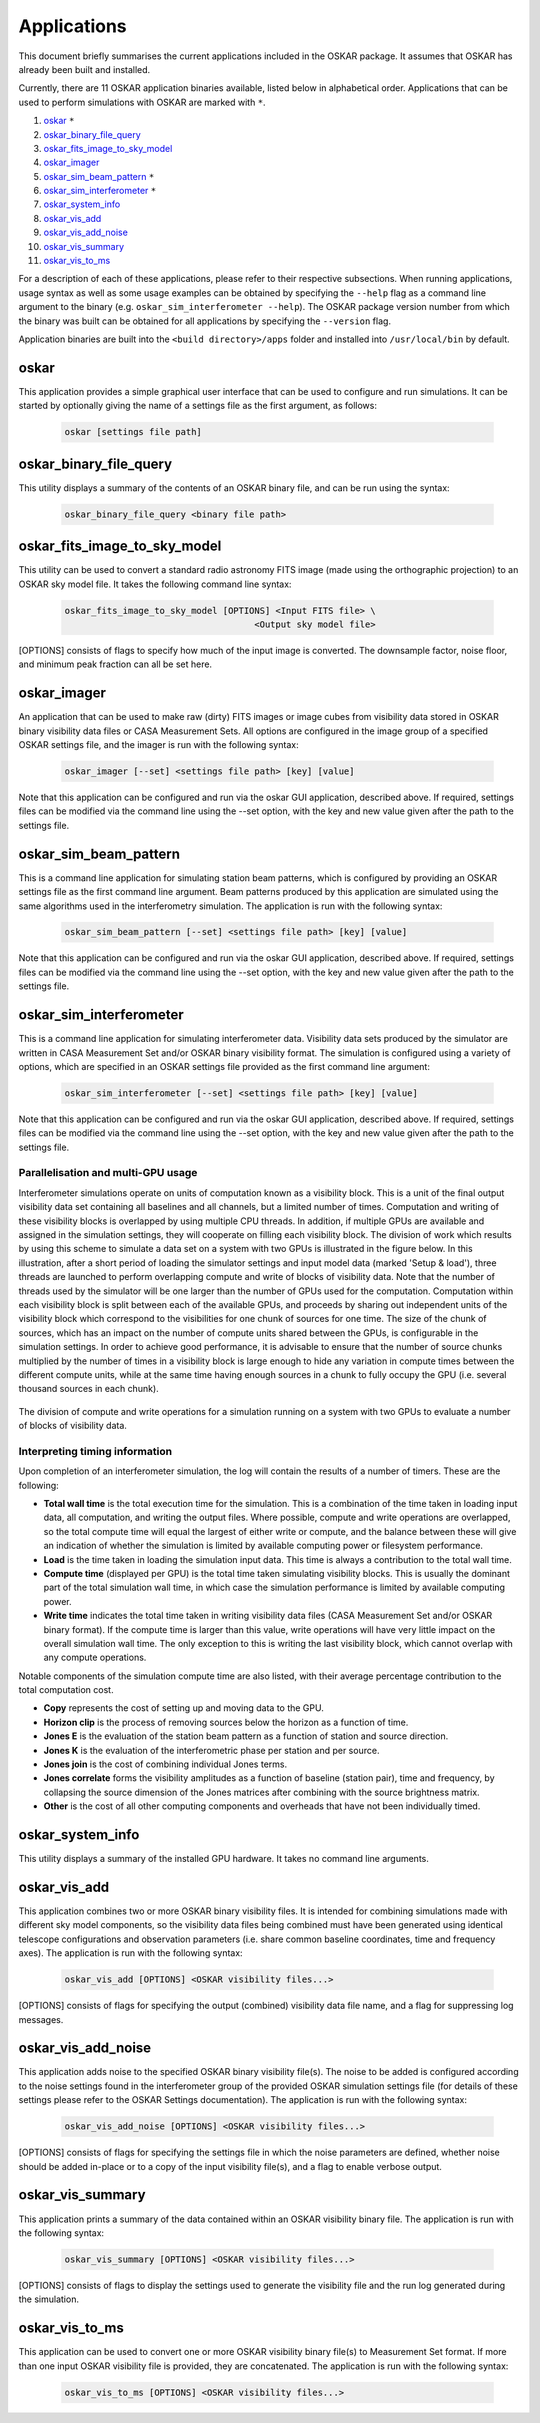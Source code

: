 .. _applications:

************
Applications
************

This document briefly summarises the current applications included in the
OSKAR package. It assumes that OSKAR has already been built and installed.

Currently, there are 11 OSKAR application binaries available, listed below
in alphabetical order. Applications that can be used to perform simulations
with OSKAR are marked with ``*``.

#. `oskar`_ ``*``
#. `oskar_binary_file_query`_
#. `oskar_fits_image_to_sky_model`_
#. `oskar_imager`_
#. `oskar_sim_beam_pattern`_ ``*``
#. `oskar_sim_interferometer`_ ``*``
#. `oskar_system_info`_
#. `oskar_vis_add`_
#. `oskar_vis_add_noise`_
#. `oskar_vis_summary`_
#. `oskar_vis_to_ms`_

For a description of each of these applications, please refer to their
respective subsections. When running applications, usage syntax as
well as some usage examples can be obtained by specifying the ``--help``
flag as a command line argument to the binary
(e.g. ``oskar_sim_interferometer --help``).
The OSKAR package version number from which the binary was built can be
obtained for all applications by specifying the ``--version`` flag.

Application binaries are built into the ``<build directory>/apps``
folder and installed into ``/usr/local/bin`` by default.

oskar
-----
This application provides a simple graphical user interface that can be used
to configure and run simulations. It can be started by optionally giving the
name of a settings file as the first argument, as follows:

  .. code-block:: bash

     oskar [settings file path]

oskar_binary_file_query
-----------------------
This utility displays a summary of the contents of an OSKAR binary file, and
can be run using the syntax:

  .. code-block:: bash

     oskar_binary_file_query <binary file path>

oskar_fits_image_to_sky_model
-----------------------------
This utility can be used to convert a standard radio astronomy FITS image
(made using the orthographic projection) to an OSKAR sky model file. It takes
the following command line syntax:

  .. code-block:: bash

     oskar_fits_image_to_sky_model [OPTIONS] <Input FITS file> \
                                         <Output sky model file>

[OPTIONS] consists of flags to specify how much of the input image is
converted. The downsample factor, noise floor, and minimum peak fraction can
all be set here.

oskar_imager
------------
An application that can be used to make raw (dirty) FITS images or image cubes
from visibility data stored in OSKAR binary visibility data files or
CASA Measurement Sets.
All options are configured in the image group of a specified OSKAR settings
file, and the imager is run with the following syntax:

  .. code-block:: bash

     oskar_imager [--set] <settings file path> [key] [value]

Note that this application can be configured and run via the oskar GUI
application, described above. If required, settings files can be modified
via the command line using the --set option, with the key and new value given
after the path to the settings file.

oskar_sim_beam_pattern
----------------------
This is a command line application for simulating station beam patterns, which
is configured by providing an OSKAR settings file as the first command line
argument. Beam patterns produced by this application are simulated using the
same algorithms used in the interferometry simulation. The application is run
with the following syntax:

  .. code-block:: bash

     oskar_sim_beam_pattern [--set] <settings file path> [key] [value]

Note that this application can be configured and run via the oskar GUI
application, described above. If required, settings files can be modified
via the command line using the --set option, with the key and new value given
after the path to the settings file.

oskar_sim_interferometer
------------------------
This is a command line application for simulating interferometer data.
Visibility data sets produced by the simulator are written in CASA Measurement
Set and/or OSKAR binary visibility format. The simulation is configured using a
variety of options, which are specified in an OSKAR settings file provided as
the first command line argument:

  .. code-block:: bash

     oskar_sim_interferometer [--set] <settings file path> [key] [value]

Note that this application can be configured and run via the oskar GUI
application, described above. If required, settings files can be modified
via the command line using the --set option, with the key and new value given
after the path to the settings file.

Parallelisation and multi-GPU usage
"""""""""""""""""""""""""""""""""""
Interferometer simulations operate on units of computation known as a
visibility block. This is a unit of the final output visibility data set
containing all baselines and all channels, but a limited number of times.
Computation and writing of these visibility blocks is overlapped by using
multiple CPU threads. In addition, if multiple GPUs are available and assigned
in the simulation settings, they will cooperate on filling each visibility
block. The division of work which results by using this scheme to simulate a
data set on a system with two GPUs is illustrated in the figure below.
In this illustration, after a short period of loading the simulator settings
and input model data (marked 'Setup & load'), three threads are launched to
perform overlapping compute and write of blocks of visibility data.
Note that the number of threads used by the simulator will be one larger than
the number of GPUs used for the computation. Computation within each
visibility block is split between each of the available GPUs, and proceeds by
sharing out independent units of the visibility block which correspond to the
visibilities for one chunk of sources for one time.
The size of the chunk of sources, which has an impact on the number of compute
units shared between the GPUs, is configurable in the simulation settings.
In order to achieve good performance, it is advisable to ensure that the
number of source chunks multiplied by the number of times in a visibility
block is large enough to hide any variation in compute times between the
different compute units, while at the same time having enough sources in a
chunk to fully occupy the GPU (i.e. several thousand sources in each chunk).

.. figure:: sim_interferometer_timing.png
   :width: 10cm
   :align: center
   :alt: Rotation measure definition

The division of compute and write operations for a simulation running on a system with two GPUs to evaluate a number of blocks of visibility data.

Interpreting timing information
"""""""""""""""""""""""""""""""
Upon completion of an interferometer simulation, the log will contain the
results of a number of timers. These are the following:

* **Total wall time** is the total execution time for the simulation. This
  is a combination of the time taken in loading input data, all computation,
  and writing the output files. Where possible, compute and write operations are
  overlapped, so the total compute time will equal the largest of either write
  or compute, and the balance between these will give an indication of whether
  the simulation is limited by available computing power or filesystem
  performance.
* **Load** is the time taken in loading the simulation input data. This time
  is always a contribution to the total wall time.
* **Compute time** (displayed per GPU) is the total time taken simulating
  visibility blocks. This is usually the dominant part of the total simulation
  wall time, in which case the simulation performance is limited by available
  computing power.
* **Write time** indicates the total time taken in writing visibility
  data files (CASA Measurement Set and/or OSKAR binary format). If the compute
  time is larger than this value, write operations will have very little impact
  on the overall simulation wall time. The only exception to this is writing the
  last visibility block, which cannot overlap with any compute operations.

Notable components of the simulation compute time are also listed, with
their average percentage contribution to the total computation cost.

* **Copy** represents the cost of setting up and moving data to the GPU.
* **Horizon clip** is the process of removing sources below the horizon as
  a function of time.
* **Jones E** is the evaluation of the station beam pattern as a function
  of station and source direction.
* **Jones K** is the evaluation of the interferometric phase per station
  and per source.
* **Jones join** is the cost of combining individual Jones terms.
* **Jones correlate** forms the visibility amplitudes as a function of
  baseline (station pair), time and frequency, by collapsing the source dimension
  of the Jones matrices after combining with the source brightness matrix.
* **Other** is the cost of all other computing components and overheads
  that have not been individually timed.

oskar_system_info
-----------------
This utility displays a summary of the installed GPU hardware.
It takes no command line arguments.

oskar_vis_add
-------------
This application combines two or more OSKAR binary visibility files. It is
intended for combining simulations made with different sky model components,
so the visibility data files being combined must have been generated using
identical telescope configurations and observation parameters (i.e. share
common baseline coordinates, time and frequency axes). The application is
run with the following syntax:

  .. code-block:: bash

     oskar_vis_add [OPTIONS] <OSKAR visibility files...>

[OPTIONS] consists of flags for specifying the output (combined) visibility
data file name, and a flag for suppressing log messages.

oskar_vis_add_noise
-------------------
This application adds noise to the specified OSKAR binary visibility file(s).
The noise to be added is configured according to the noise settings found in
the interferometer group of the provided OSKAR simulation settings file (for
details of these settings please refer to the OSKAR Settings documentation).
The application is run with the following syntax:

  .. code-block:: bash

     oskar_vis_add_noise [OPTIONS] <OSKAR visibility files...>

[OPTIONS] consists of flags for specifying the settings file in which the
noise parameters are defined, whether noise should be added in-place or to a
copy of the input visibility file(s), and a flag to enable verbose output.

oskar_vis_summary
-----------------
This application prints a summary of the data contained within an OSKAR
visibility binary file. The application is run with the following syntax:

  .. code-block:: bash

     oskar_vis_summary [OPTIONS] <OSKAR visibility files...>

[OPTIONS] consists of flags to display the settings used to generate the
visibility file and the run log generated during the simulation.

oskar_vis_to_ms
---------------
This application can be used to convert one or more OSKAR visibility binary
file(s) to Measurement Set format. If more than one input OSKAR visibility
file is provided, they are concatenated. The application is run with the
following syntax:

  .. code-block:: bash

     oskar_vis_to_ms [OPTIONS] <OSKAR visibility files...>
